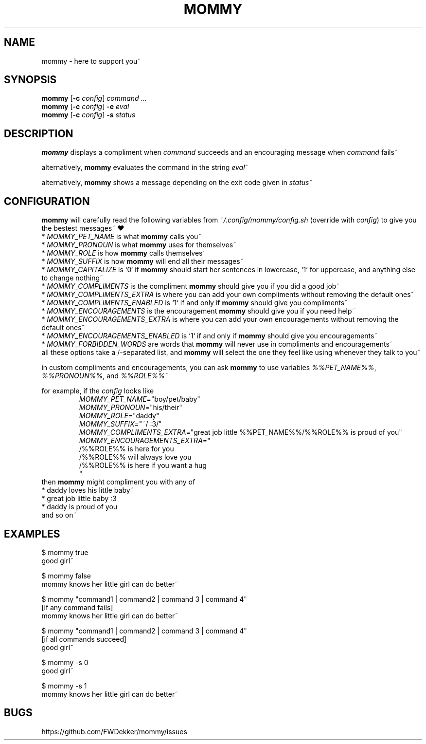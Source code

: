 .TH MOMMY "1" "2023-02-07" "mommy %%VERSION_NUMBER%%" "User Commands"


.SH NAME
mommy - here to support you~


.SH SYNOPSIS
\fBmommy\fP [\fB\-c\fP \fIconfig\fP] \fIcommand\fP ...
.br
\fBmommy\fP [\fB\-c\fP \fIconfig\fP] \fB-e\fP \fIeval\fP
.br
\fBmommy\fP [\fB\-c\fP \fIconfig\fP] \fB-s\fP \fIstatus\fP


.SH DESCRIPTION
\fBmommy\fP displays a compliment when \fIcommand\fP succeeds and an encouraging message when \fIcommand\fP fails~

alternatively, \fBmommy\fP evaluates the command in the string \fIeval\fP~

alternatively, \fBmommy\fP shows a message depending on the exit code given in \fIstatus\fP~


.SH CONFIGURATION
\fBmommy\fP will carefully read the following variables from \fI~/.config/mommy/config.sh\fP (override with
\fIconfig\fP) to give you the bestest messages~ ❤
.br
* \fIMOMMY_PET_NAME\fP is what \fBmommy\fP calls you~
.br
* \fIMOMMY_PRONOUN\fP is what \fBmommy\fP uses for themselves~
.br
* \fIMOMMY_ROLE\fP is how \fBmommy\fP calls themselves~
.br
* \fIMOMMY_SUFFIX\fP is how \fBmommy\fP will end all their messages~
.br
* \fIMOMMY_CAPITALIZE\fP is `0` if \fBmommy\fP should start her sentences in lowercase, `1` for uppercase, and anything
else to change nothing~
.br
* \fIMOMMY_COMPLIMENTS\fP is the compliment \fBmommy\fP should give you if you did a good job~
.br
* \fIMOMMY_COMPLIMENTS_EXTRA\fP is where you can add your own compliments without removing the default ones~
.br
* \fIMOMMY_COMPLIMENTS_ENABLED\fP is `1` if and only if \fBmommy\fP should give you compliments~
.br
* \fIMOMMY_ENCOURAGEMENTS\fP is the encouragement \fBmommy\fP should give you if you need help~
.br
* \fIMOMMY_ENCOURAGEMENTS_EXTRA\fP is where you can add your own encouragements without removing the default ones~
.br
* \fIMOMMY_ENCOURAGEMENTS_ENABLED\fP is `1` if and only if \fBmommy\fP should give you encouragements~
.br
* \fIMOMMY_FORBIDDEN_WORDS\fP are words that \fBmommy\fP will never use in compliments and encouragements~
.br
all these options take a /-separated list, and \fBmommy\fP will select the one they feel like using whenever they talk
to you~

.PP
in custom compliments and encouragements, you can ask \fBmommy\fP to use variables \fI%%PET_NAME%%\fP,
\fI%%PRONOUN%%\fP, and \fI%%ROLE%%\fP~

.PP
for example, if the \fIconfig\fP looks like
.RS
.br
\fIMOMMY_PET_NAME\fP="boy/pet/baby"
.br
\fIMOMMY_PRONOUN\fP="his/their"
.br
\fIMOMMY_ROLE\fP="daddy"
.br
\fIMOMMY_SUFFIX\fP="~/ :3/"
.br
\fIMOMMY_COMPLIMENTS_EXTRA\fP="great job little %%PET_NAME%%/%%ROLE%% is proud of you"
.br
\fIMOMMY_ENCOURAGEMENTS_EXTRA\fP="
.br
/%%ROLE%% is here for you
.br
/%%ROLE%% will always love you
.br
/%%ROLE%% is here if you want a hug
.br
"
.RE
then \fBmommy\fP might compliment you with any of
.br
* daddy loves his little baby~
.br
* great job little baby :3
.br
* daddy is proud of you
.br
and so on~


.SH EXAMPLES
.PP
$ mommy true
.br
good girl~

.PP
$ mommy false
.br
mommy knows her little girl can do better~

.PP
$ mommy "command1 | command2 | command 3 | command 4"
.br
[if any command fails]
.br
mommy knows her little girl can do better~

.PP
$ mommy "command1 | command2 | command 3 | command 4"
.br
[if all commands succeed]
.br
good girl~

.PP
$ mommy -s 0
.br
good girl~

.PP
$ mommy -s 1
.br
mommy knows her little girl can do better~


.SH BUGS
https://github.com/FWDekker/mommy/issues
